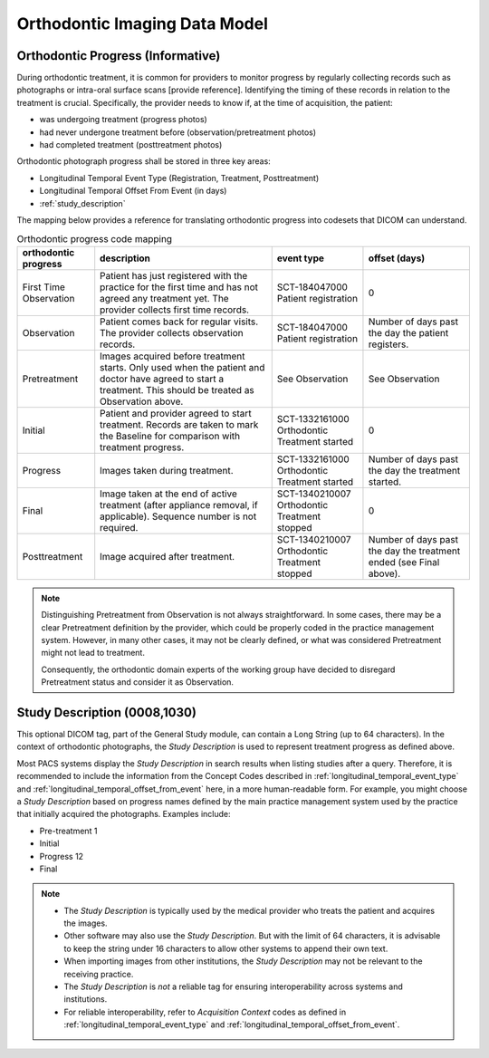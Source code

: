 .. _oip_data_model:

Orthodontic Imaging Data Model
==============================


.. _orthodontic_progress:

Orthodontic Progress (Informative)
----------------------------------

During orthodontic treatment, it is common for providers to monitor progress by regularly collecting records such as photographs or intra-oral surface scans [provide reference]. Identifying the timing of these records in relation to the treatment is crucial. Specifically, the provider needs to know if, at the time of acquisition, the patient:

- was undergoing treatment (progress photos)
- had never undergone treatment before (observation/pretreatment photos)
- had completed treatment (posttreatment photos)

Orthodontic photograph progress shall be stored in three key areas:

- Longitudinal Temporal Event Type (Registration, Treatment, Posttreatment)
- Longitudinal Temporal Offset From Event (in days)
- :ref:`study_description`

The mapping below provides a reference for translating orthodontic progress into codesets that DICOM can understand.

.. _progress_codes:
.. list-table:: Orthodontic progress code mapping
    :header-rows: 1

    * - orthodontic progress
      - description
      - event type
      - offset (days)
    * - First Time Observation
      - Patient has just registered with the practice for the first time and has not agreed any treatment yet. The provider collects first time records.
      - SCT-184047000 Patient registration
      - 0
    * - Observation
      - Patient comes back for regular visits. The provider collects observation records.
      - SCT-184047000 Patient registration
      - Number of days past the day the patient registers.
    * - Pretreatment
      - Images acquired before treatment starts. Only used when the patient and doctor have agreed to start a treatment. This should be treated as Observation above.
      - See Observation
      - See Observation
    * - Initial
      - Patient and provider agreed to start treatment. Records are taken to mark the Baseline for comparison with treatment progress.
      - SCT-1332161000 Orthodontic Treatment started
      - 0
    * - Progress
      - Images taken during treatment.
      - SCT-1332161000 Orthodontic Treatment started
      - Number of days past the day the treatment started.
    * - Final
      - Image taken at the end of active treatment (after appliance removal, if applicable). Sequence number is not required.
      - SCT-1340210007 Orthodontic Treatment stopped
      - 0
    * - Posttreatment
      - Image acquired after treatment.
      - SCT-1340210007 Orthodontic Treatment stopped
      - Number of days past the day the treatment ended (see Final above).


.. note::

  Distinguishing Pretreatment from Observation is not always straightforward. In some cases, there may be a clear Pretreatment definition by the provider, which could be properly coded in the practice management system. However, in many other cases, it may not be clearly defined, or what was considered Pretreatment might not lead to treatment.

  Consequently, the orthodontic domain experts of the working group have decided to disregard Pretreatment status and consider it as Observation.


Study Description (0008,1030)
-----------------------------

This optional DICOM tag, part of the General Study module, can contain a Long String (up to 64 characters). In the context of orthodontic photographs, the *Study Description* is used to represent treatment progress as defined above.

Most PACS systems display the *Study Description* in search results when listing studies after a query. Therefore, it is recommended to include the information from the Concept Codes described in :ref:`longitudinal_temporal_event_type` and :ref:`longitudinal_temporal_offset_from_event` here, in a more human-readable form. For example, you might choose a *Study Description* based on progress names defined by the main practice management system used by the practice that initially acquired the photographs. Examples include:

- Pre-treatment 1
- Initial
- Progress 12
- Final

.. note::
    - The *Study Description* is typically used by the medical provider who treats the patient and acquires the images.
    - Other software may also use the *Study Description*. But with the limit of 64 characters, it is advisable to keep the string under 16 characters to allow other systems to append their own text.
    - When importing images from other institutions, the *Study Description* may not be relevant to the receiving practice.
    - The *Study Description* is *not* a reliable tag for ensuring interoperability across systems and institutions.
    - For reliable interoperability, refer to *Acquisition Context* codes as defined in :ref:`longitudinal_temporal_event_type` and :ref:`longitudinal_temporal_offset_from_event`.

